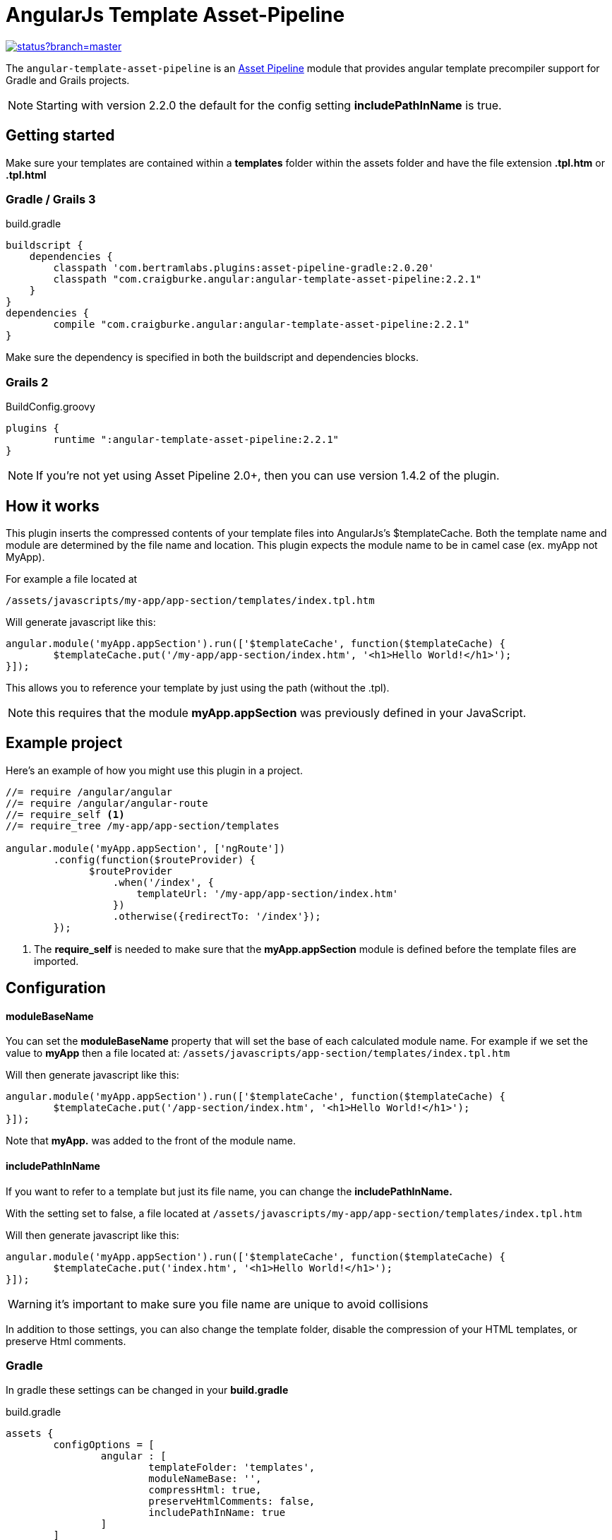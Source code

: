 :version: 2.2.1
= AngularJs Template Asset-Pipeline

image::https://codeship.com/projects/5e8740f0-8c5d-0132-b104-6e5f8c02ac8f/status?branch=master[link="https://codeship.com/projects/60441"]

The `angular-template-asset-pipeline` is an https://github.com/bertramdev/asset-pipeline-core[Asset Pipeline] module that provides angular template precompiler support for Gradle and Grails projects.

NOTE: Starting with version 2.2.0 the default for the config setting **includePathInName** is true.

== Getting started

Make sure your templates are contained within a *templates* folder within the assets folder and have the file extension *.tpl.htm* or *.tpl.html* 

=== Gradle / Grails 3

[source,groovy,subs='attributes']
.build.gradle
----
buildscript {
    dependencies {
        classpath 'com.bertramlabs.plugins:asset-pipeline-gradle:2.0.20'
        classpath "com.craigburke.angular:angular-template-asset-pipeline:{version}"
    }
}
dependencies {
	compile "com.craigburke.angular:angular-template-asset-pipeline:{version}"
}
----

Make sure the dependency is specified in both the buildscript and dependencies blocks.

=== Grails 2

[source,groovy,subs='attributes']
.BuildConfig.groovy
----
plugins {
	runtime ":angular-template-asset-pipeline:{version}"
}
----

NOTE: If you're not yet using Asset Pipeline 2.0+, then you can use version 1.4.2 of the plugin.

== How it works

This plugin inserts the compressed contents of your template files into AngularJs's $templateCache.
Both the template name and module are determined by the file name and location. This plugin expects the module name to be in camel case (ex. myApp not MyApp).

For example a file located at

```
/assets/javascripts/my-app/app-section/templates/index.tpl.htm
```

Will generate javascript like this:
[source,javascript]
----
angular.module('myApp.appSection').run(['$templateCache', function($templateCache) {
	$templateCache.put('/my-app/app-section/index.htm', '<h1>Hello World!</h1>');
}]);
----
This allows you to reference your template by just using the path (without the .tpl).

NOTE: this requires that the module **myApp.appSection** was previously defined in your JavaScript.

== Example project
Here's an example of how you might use this plugin in a project.

[source,javascript]
----
//= require /angular/angular
//= require /angular/angular-route
//= require_self <1>
//= require_tree /my-app/app-section/templates

angular.module('myApp.appSection', ['ngRoute'])
	.config(function($routeProvider) {
	      $routeProvider
	          .when('/index', {
	              templateUrl: '/my-app/app-section/index.htm'
	          })
	          .otherwise({redirectTo: '/index'});
	});
----
<1> The *require_self* is needed to make sure that the **myApp.appSection** module is defined before the template files are imported.

== Configuration

==== moduleBaseName
You can set the **moduleBaseName** property that will set the base of each calculated module name.
For example if we set the value to **myApp** then a file located at:
`/assets/javascripts/app-section/templates/index.tpl.htm`

Will then generate javascript like this:

[source,javascript]
----
angular.module('myApp.appSection').run(['$templateCache', function($templateCache) {
        $templateCache.put('/app-section/index.htm', '<h1>Hello World!</h1>');
}]);
----
Note that **myApp.** was added to the front of the module name.

==== includePathInName
If you want to refer to a template but just its file name, you can change the **includePathInName.** 

With the setting set to false, a file located at
`/assets/javascripts/my-app/app-section/templates/index.tpl.htm`

Will then generate javascript like this:

[source,javascript]
----
angular.module('myApp.appSection').run(['$templateCache', function($templateCache) {
	$templateCache.put('index.htm', '<h1>Hello World!</h1>');
}]);
----
WARNING: it's important to make sure you file name are unique to avoid collisions 

In addition to those settings, you can also change the template folder, disable the compression of your HTML templates, or preserve Html comments.

=== Gradle
In gradle these settings can be changed in your *build.gradle*

[source,groovy]
.build.gradle
----
assets {
	configOptions = [
		angular : [
			templateFolder: 'templates',		
			moduleNameBase: '',
			compressHtml: true,
			preserveHtmlComments: false,
			includePathInName: true
		]
	]
}
----

=== Grails

In Grails these settings can be set in your *Config.groovy*

[source,groovy]
.Config.groovy
----
grails {
	assets {
		angular {
			// Defaults
			templateFolder = 'templates'
			moduleNameBase = ''			
			compressHtml = true
			preserveHtmlComments = false
			includePathInName = true
		}
	}
}
----
